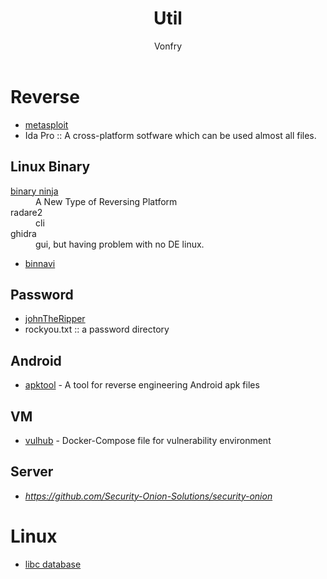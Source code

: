 #+TITLE: Util
#+AUTHOR: Vonfry

* Reverse

  - [[https://www.metasploit.com/][metasploit]]
  - Ida Pro :: A cross-platform sotfware which can be used almost all files.
** Linux Binary
  - [[https://binary.ninja/][binary ninja]] :: A New Type of Reversing Platform
  - radare2 :: cli
  - ghidra :: gui, but having problem with no DE linux.
  - [[https://github.com/google/binnavi][binnavi]]

** Password
   - [[https://github.com/magnumripper/JohnTheRipper][johnTheRipper]]
   - rockyou.txt :: a password directory

** Android

   - [[https://github.com/iBotPeaches/Apktool][apktool]] - A tool for reverse engineering Android apk files

** VM
   - [[https://github.com/vulhub/vulhub][vulhub]] - Docker-Compose file for vulnerability environment

** Server

   - [[Security-Onion-Solutions/security-onion][https://github.com/Security-Onion-Solutions/security-onion]]

* Linux
  - [[https://github.com/niklasb/libc-database][libc database]]
